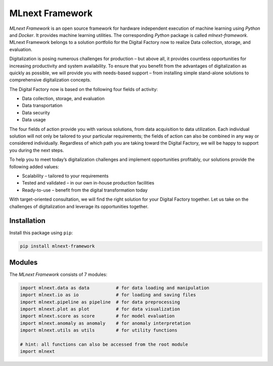 
|MLnext| MLnext Framework
=========================

.. |MLnext| image:: https://media.githubusercontent.com/media/PLCnext/MLnext-Framework/main/docs/source/_static/mlnext.png
   :alt: MLnext
   :align: middle

.. image:: https://badge.fury.io/py/mlnext-framework.svg
   :target: https://pypi.org/project/mlnext-framework/
   :alt: PyPI License

.. image:: https://img.shields.io/github/license/PLCnext/MLnext-Framework.svg
   :target: https://github.com/PLCnext/MLnext-Framework/blob/master/LICENSE
   :alt: Github License

.. image:: https://img.shields.io/badge/Digital%20Factory-Now-blue.svg
   :target: https://www.phoenixcontact.com/online/portal/pi?1dmy&urile=wcm:path:/pien/web/offcontext/insite_landing_pages/176a6497-e932-4acc-87bc-798c7a9f8aad/176a6497-e932-4acc-87bc-798c7a9f8aad
   :alt: Digital Factory Now

.. image:: https://readthedocs.org/projects/mlnext-framework/badge/?version=latest
   :target: https://mlnext-framework.readthedocs.io/en/latest/?badge=latest
   :alt: Documentation Status

*MLnext Framework* is an open source framework for hardware independent execution of machine learning using *Python* and *Docker*.
It provides machine learning utilities.
The corresponding *Python* package is called *mlnext-framework*.
MLnext Framework belongs to a solution portfolio for the Digital Factory now to realize Data collection, storage, and evaluation.

Digitalization is posing numerous challenges for production – but above all, it provides countless opportunities for increasing productivity and system availability.
To ensure that you benefit from the advantages of digitalization as quickly as possible, we will provide you with needs-based support – from installing simple stand-alone solutions to comprehensive digitalization concepts.

The Digital Factory now is based on the following four fields of activity:

- Data collection, storage, and evaluation
- Data transportation
- Data security
- Data usage

The four fields of action provide you with various solutions, from data acquisition to data utilization. Each individual solution will not only be tailored to your particular requirements; the fields of action can also be combined in any way or considered individually.
Regardless of which path you are taking toward the Digital Factory, we will be happy to support you during the next steps.

To help you to meet today’s digitalization challenges and implement opportunities profitably, our solutions provide the following added values:

- Scalability – tailored to your requirements
- Tested and validated – in our own in-house production facilities
- Ready-to-use – benefit from the digital transformation today

With target-oriented consultation, we will find the right solution for your Digital Factory together. Let us take on the challenges of digitalization and leverage its opportunities together.


Installation
------------

Install this package using ``pip``\ :

.. code-block:: bash

   pip install mlnext-framework

Modules
-------

The *MLnext Framework* consists of 7 modules:

.. code-block:: python

   import mlnext.data as data          # for data loading and manipulation
   import mlnext.io as io              # for loading and saving files
   import mlnext.pipeline as pipeline  # for data preprocessing
   import mlnext.plot as plot          # for data visualization
   import mlnext.score as score        # for model evaluation
   import mlnext.anomaly as anomaly    # for anomaly interpretation
   import mlnext.utils as utils        # for utility functions

   # hint: all functions can also be accessed from the root module
   import mlnext
